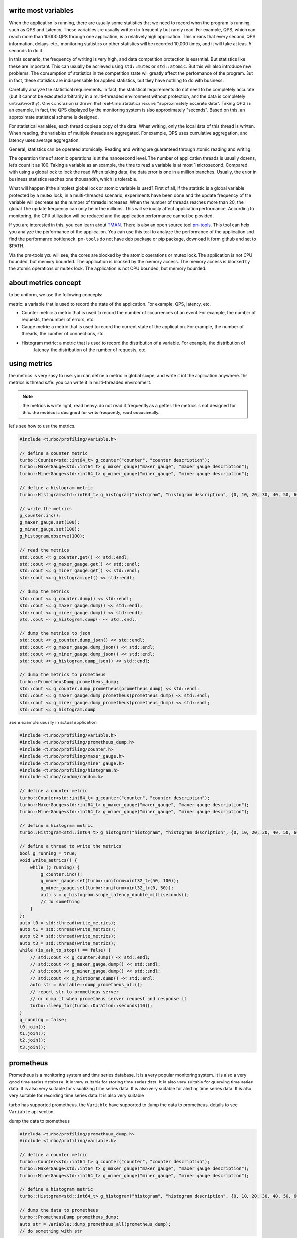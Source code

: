 .. Copyright 2023 The Elastic AI Search Authors.


write most variables
==========================================
When the application is running, there are usually some statistics that we need to
record when the program is running, such as QPS and Latency. These variables are usually
written to frequently but rarely read. For example, QPS, which can reach more than 10,000
QPS through one application, is a relatively high application. This means that every second,
QPS information, delays, etc., monitoring statistics or other statistics will be recorded 10,000
times, and it will take at least 5 seconds to do it.

In this scenario, the frequency of writing is very high, and data competition protection is essential.
But statistics like these are important. This can usually be achieved using ``std::mutex`` or
``std::atomic``. But this will also introduce new problems. The consumption of statistics in the
competition state will greatly affect the performance of the program. But in fact, these statistics
are indispensable for applied statistics, but they have nothing to do with business.

Carefully analyze the statistical requirements. In fact, the statistical requirements do not need to be
completely accurate (but it cannot be executed arbitrarily in a multi-threaded environment without
protection, and the data is completely untrustworthy). One conclusion is drawn that real-time
statistics require "approximately accurate data". Taking QPS as an example, in fact, the QPS displayed
by the monitoring system is also approximately "seconds". Based on this, an approximate statistical
scheme is designed.

For statistical variables, each thread copies a copy of the data. When writing, only the local data
of this thread is written. When reading, the variables of multiple threads are aggregated. For example,
QPS uses cumulative aggregation, and latency uses average aggregation.

General, statistics can be operated atomically. Reading and writing are guaranteed through atomic
reading and writing.

The operation time of atomic operations is at the nanosecond level. The number of application threads
is usually dozens, let’s count it as 100. Taking a variable as an example, the time to read a variable
is at most 1 microsecond. Compared with using a global lock to lock the read When taking data, the data
error is one in a million branches. Usually, the error in business statistics reaches one thousandth,
which is tolerable.

What will happen if the simplest global lock or atomic variable is used? First of all, if the
statistic is a global variable protected by a mutex lock, in a multi-threaded scenario, experiments
have been done and the update frequency of the variable will decrease as the number of threads
increases. When the number of threads reaches more than 20, the global The update frequency can
only be in the millions. This will seriously affect application performance. According to
monitoring, the CPU utilization will be reduced and the application performance cannot be provided.


If you are interested in this, you can learn about
`TMAN <https://www.intel.com/content/www/us/en/docs/vtune-profiler/cookbook/2023-0/top-down-microarchitecture-analysis-method.html>`_.
There is also an open source tool `pm-tools <https://github.com/andikleen/pmu-tools>`_. This tool can help
you analyze the performance of the application. You can use this tool to analyze the performance of the application
and find the performance bottleneck.  ``pm-tools`` do not have deb package or pip package, download it form
github and set to $PATH.

Via the pm-tools you will see, the cores are blocked by the atomic operations or mutex lock. The application
is not CPU bounded, but memory bounded. The application is blocked by the memory access. The memory access
is blocked by the atomic operations or mutex lock. The application is not CPU bounded, but memory bounded.


about metrics concept
=============================================

to be uniform, we use the following concepts:

metric: a variable that is used to record the state of the application. For example, QPS, latency, etc.

* Counter metric: a metric that is used to record the number of occurrences of an event. For example, the number of
  requests, the number of errors, etc.

* Gauge metric: a metric that is used to record the current state of the application. For example, the number of
  threads, the number of connections, etc.

* Histogram metric: a metric that is used to record the distribution of a variable. For example, the distribution of
    latency, the distribution of the number of requests, etc.

using metrics
================================================

the metrics is very easy to use. you can define a metric in global scope, and write it int the application
anywhere. the metrics is thread safe. you can write it in multi-threaded environment.

.. note::

    the metrics is write light, read heavy. do not read it frequently as a getter. the metrics is not
    designed for this. the metrics is designed for write frequently, read occasionally.

let's see how to use the metrics.

.. code-block:: c++

    #include <turbo/profiling/variable.h>

    // define a counter metric
    turbo::Counter<std::int64_t> g_counter("counter", "counter description");
    turbo::MaxerGauge<std::int64_t> g_maxer_gauge("maxer_gauge", "maxer gauge description");
    turbo::MinerGauge<std::int64_t> g_miner_gauge("miner_gauge", "miner gauge description");

    // define a histogram metric
    turbo::Histogram<std::int64_t> g_histogram("histogram", "histogram description", {0, 10, 20, 30, 40, 50, 60, 70, 80, 90});

    // write the metrics
    g_counter.inc();
    g_maxer_gauge.set(100);
    g_miner_gauge.set(100);
    g_histogram.observe(100);

    // read the metrics
    std::cout << g_counter.get() << std::endl;
    std::cout << g_maxer_gauge.get() << std::endl;
    std::cout << g_miner_gauge.get() << std::endl;
    std::cout << g_histogram.get() << std::endl;

    // dump the metrics
    std::cout << g_counter.dump() << std::endl;
    std::cout << g_maxer_gauge.dump() << std::endl;
    std::cout << g_miner_gauge.dump() << std::endl;
    std::cout << g_histogram.dump() << std::endl;

    // dump the metrics to json
    std::cout << g_counter.dump_json() << std::endl;
    std::cout << g_maxer_gauge.dump_json() << std::endl;
    std::cout << g_miner_gauge.dump_json() << std::endl;
    std::cout << g_histogram.dump_json() << std::endl;

    // dump the metrics to prometheus
    turbo::PrometheusDump prometheus_dump;
    std::cout << g_counter.dump_prometheus(prometheus_dump) << std::endl;
    std::cout << g_maxer_gauge.dump_prometheus(prometheus_dump) << std::endl;
    std::cout << g_miner_gauge.dump_prometheus(prometheus_dump) << std::endl;
    std::cout << g_histogram.dump

see a example usually in actual application

.. code-block:: c++

    #include <turbo/profiling/variable.h>
    #include <turbo/profiling/prometheus_dump.h>
    #include <turbo/profiling/counter.h>
    #include <turbo/profiling/maxer_gauge.h>
    #include <turbo/profiling/miner_gauge.h>
    #include <turbo/profiling/histogram.h>
    #include <turbo/random/random.h>

    // define a counter metric
    turbo::Counter<std::int64_t> g_counter("counter", "counter description");
    turbo::MaxerGauge<std::int64_t> g_maxer_gauge("maxer_gauge", "maxer gauge description");
    turbo::MinerGauge<std::int64_t> g_miner_gauge("miner_gauge", "miner gauge description");

    // define a histogram metric
    turbo::Histogram<std::int64_t> g_histogram("histogram", "histogram description", {0, 10, 20, 30, 40, 50, 60, 70, 80, 90});

    // define a thread to write the metrics
    bool g_running = true;
    void write_metrics() {
        while (g_running) {
            g_counter.inc();
            g_maxer_gauge.set(turbo::uniform<uint32_t>(50, 100));
            g_miner_gauge.set(turbo::uniform<uint32_t>(0, 50));
            auto s = g_histogram.scope_latency_double_milliseconds();
            // do something
        }
    };
    auto t0 = std::thread(write_metrics);
    auto t1 = std::thread(write_metrics);
    auto t2 = std::thread(write_metrics);
    auto t3 = std::thread(write_metrics);
    while (is_ask_to_stop() == false) {
        // std::cout << g_counter.dump() << std::endl;
        // std::cout << g_maxer_gauge.dump() << std::endl;
        // std::cout << g_miner_gauge.dump() << std::endl;
        // std::cout << g_histogram.dump() << std::endl;
        auto str = Variable::dump_prometheus_all();
        // report str to prometheus server
        // or dump it when prometheus server request and response it
        turbo::sleep_for(turbo::Duration::seconds(10));
    }
    g_running = false;
    t0.join();
    t1.join();
    t2.join();
    t3.join();




prometheus
=========================================

Prometheus is a monitoring system and time series database. It is a very popular monitoring system. It is also a
very good time series database. It is very suitable for storing time series data. It is also very suitable for
querying time series data. It is also very suitable for visualizing time series data. It is also very suitable
for alerting time series data. It is also very suitable for recording time series data. It is also very suitable

turbo has supported prometheus. the ``Variable`` have supported  to dump the data to prometheus. details to see
``Variable`` api section.

dump the data to prometheus

.. code-block:: c++

    #include <turbo/profiling/prometheus_dump.h>
    #include <turbo/profiling/variable.h>

    // define a counter metric
    turbo::Counter<std::int64_t> g_counter("counter", "counter description");
    turbo::MaxerGauge<std::int64_t> g_maxer_gauge("maxer_gauge", "maxer gauge description");
    turbo::MinerGauge<std::int64_t> g_miner_gauge("miner_gauge", "miner gauge description");

    // define a histogram metric
    turbo::Histogram<std::int64_t> g_histogram("histogram", "histogram description", {0, 10, 20, 30, 40, 50, 60, 70, 80, 90});

    // dump the data to prometheus
    turbo::PrometheusDump prometheus_dump;
    auto str = Variable::dump_prometheus_all(prometheus_dump);
    // do something with str




